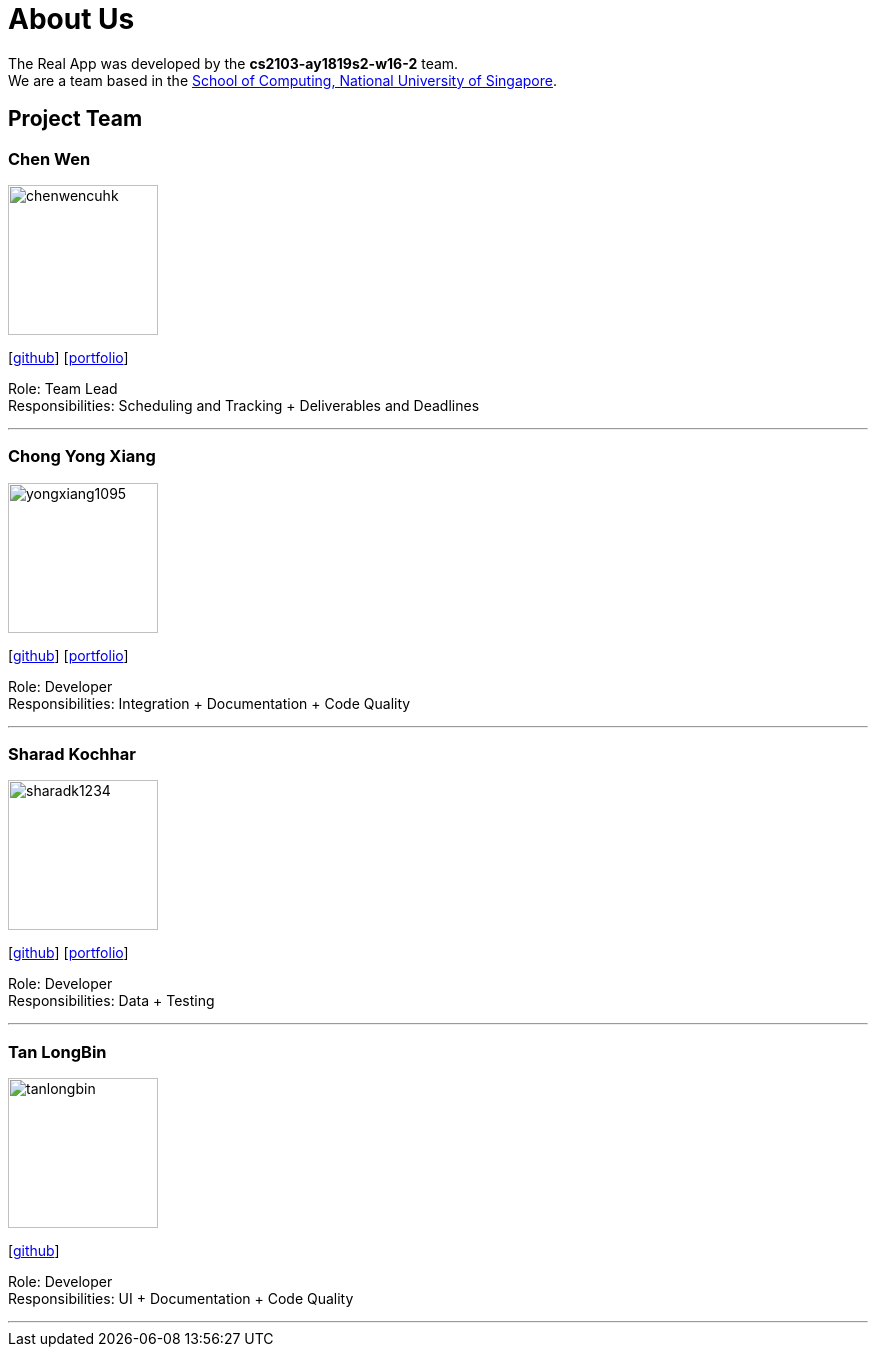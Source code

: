 = About Us
:site-section: AboutUs
:relfileprefix: team/
:imagesDir: images
:stylesDir: stylesheets

The Real App was developed by the *cs2103-ay1819s2-w16-2* team. +
We are a team based in the http://www.comp.nus.edu.sg[School of Computing, National University of Singapore].

== Project Team

=== Chen Wen
image::chenwencuhk.png[width="150", align="left"]
{empty}[https://github.com/ChenWenCUHK[github]] [<<johndoe#, portfolio>>]

Role: Team Lead +
Responsibilities: Scheduling and Tracking + Deliverables and Deadlines

'''

=== Chong Yong Xiang
image::yongxiang1095.png[width="150", align="left"]
{empty}[http://github.com/yongxiang1095[github]] [<<johndoe#, portfolio>>]

Role: Developer +
Responsibilities: Integration + Documentation + Code Quality

'''

=== Sharad Kochhar
image::sharadk1234.png[width="150", align="left"]
{empty}[http://github.com/sharadk1234[github]] [<<sharadk1234#, portfolio>>]

Role: Developer +
Responsibilities: Data + Testing

'''

=== Tan LongBin
image::tanlongbin.png[width="150", align="left"]
{empty}[https://github.com/tanlongbin[github]]

Role: Developer +
Responsibilities: UI + Documentation + Code Quality

'''
